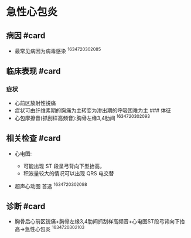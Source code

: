 * 急性心包炎
  :PROPERTIES:
  :CUSTOM_ID: 急性心包炎
  :ID:       20211122T213534.849219
  :END:
** 病因 #card
   :PROPERTIES:
   :CUSTOM_ID: 病因-card
   :END:

- 最常见病因为病毒感染 ^1634720302085

** 临床表现 #card
   :PROPERTIES:
   :CUSTOM_ID: 临床表现-card
   :END:
*** 症状
    :PROPERTIES:
    :CUSTOM_ID: 症状
    :END:

- 心前区放射性锐痛
- 症状可由纤维素期的胸痛为主转变为渗出期的呼吸困难为主 ### 体征
- 心包摩擦音(抓刮样高频音):胸骨左缘3,4肋间 ^1634720302093

** 相关检查 #card
   :PROPERTIES:
   :CUSTOM_ID: 相关检查-card
   :END:

- 心电图:

  - 可能出现 ST 段呈弓背向下型抬高，
  - 积液量较大的情况可以出现 QRS 电交替

- 超声心动图 首选 ^1634720302098

** 诊断 #card
   :PROPERTIES:
   :CUSTOM_ID: 诊断-card
   :END:

- 胸骨后心前区锐痛+胸骨左缘3,4肋间抓刮样高频音+心电图ST段弓背向下抬高->急性心包炎
  ^1634720302103
